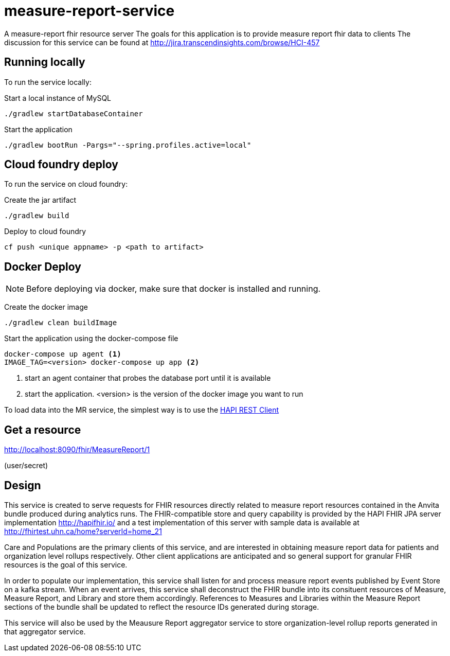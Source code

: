 = measure-report-service

A measure-report fhir resource server
The goals for this application is to provide measure report fhir data to clients
The discussion for this service can be found at http://jira.transcendinsights.com/browse/HCI-457

== Running locally
To run the service locally:

Start a local instance of MySQL

[source,bash]
--
./gradlew startDatabaseContainer
--

Start the application

[source,bash]
--
./gradlew bootRun -Pargs="--spring.profiles.active=local"
--

== Cloud foundry deploy

To run the service on cloud foundry:

Create the jar artifact

[source,bash]
--
./gradlew build
--

Deploy to cloud foundry

[source,bash]
--
cf push <unique appname> -p <path to artifact>
--


== Docker Deploy
NOTE: Before deploying via docker, make sure that docker is installed and running.

Create the docker image

[source, bash]

--
./gradlew clean buildImage
--

Start the application using the docker-compose file

[source, bash]

--
docker-compose up agent <1>
IMAGE_TAG=<version> docker-compose up app <2>
--
<1> start an agent container that probes the database port until it is available

<2> start the application. <version> is the version of the docker image you want to run

To load data into the MR service, the simplest way is to use the http://hapifhir.io/doc_rest_client.html[HAPI REST Client]

== Get a resource

http://localhost:8090/fhir/MeasureReport/1

(user/secret)

== Design

This service is created to serve requests for FHIR resources directly related to measure report resources contained in
the Anvita bundle produced during analytics runs.  The FHIR-compatible store and query capability is provided by the
HAPI FHIR JPA server implementation http://hapifhir.io/ and a test implementation of this server with sample data is
available at http://fhirtest.uhn.ca/home?serverId=home_21

Care and Populations are the primary clients of this service, and are interested in obtaining measure report data for
patients and organization level rollups respectively.  Other client applications are anticipated and so general support
for granular FHIR resources is the goal of this service.

In order to populate our implementation, this service shall listen for and process measure report events
published by Event Store on a kafka stream.  When an event arrives, this service shall deconstruct the FHIR bundle into
its consituent resources of Measure, Measure Report, and Library and store them accordingly.  References to Measures
and Libraries within the Measure Report sections of the bundle shall be updated to reflect the resource IDs generated
during storage.

This service will also be used by the Meausure Report aggregator service to store organization-level rollup reports
generated in that aggregator service.


